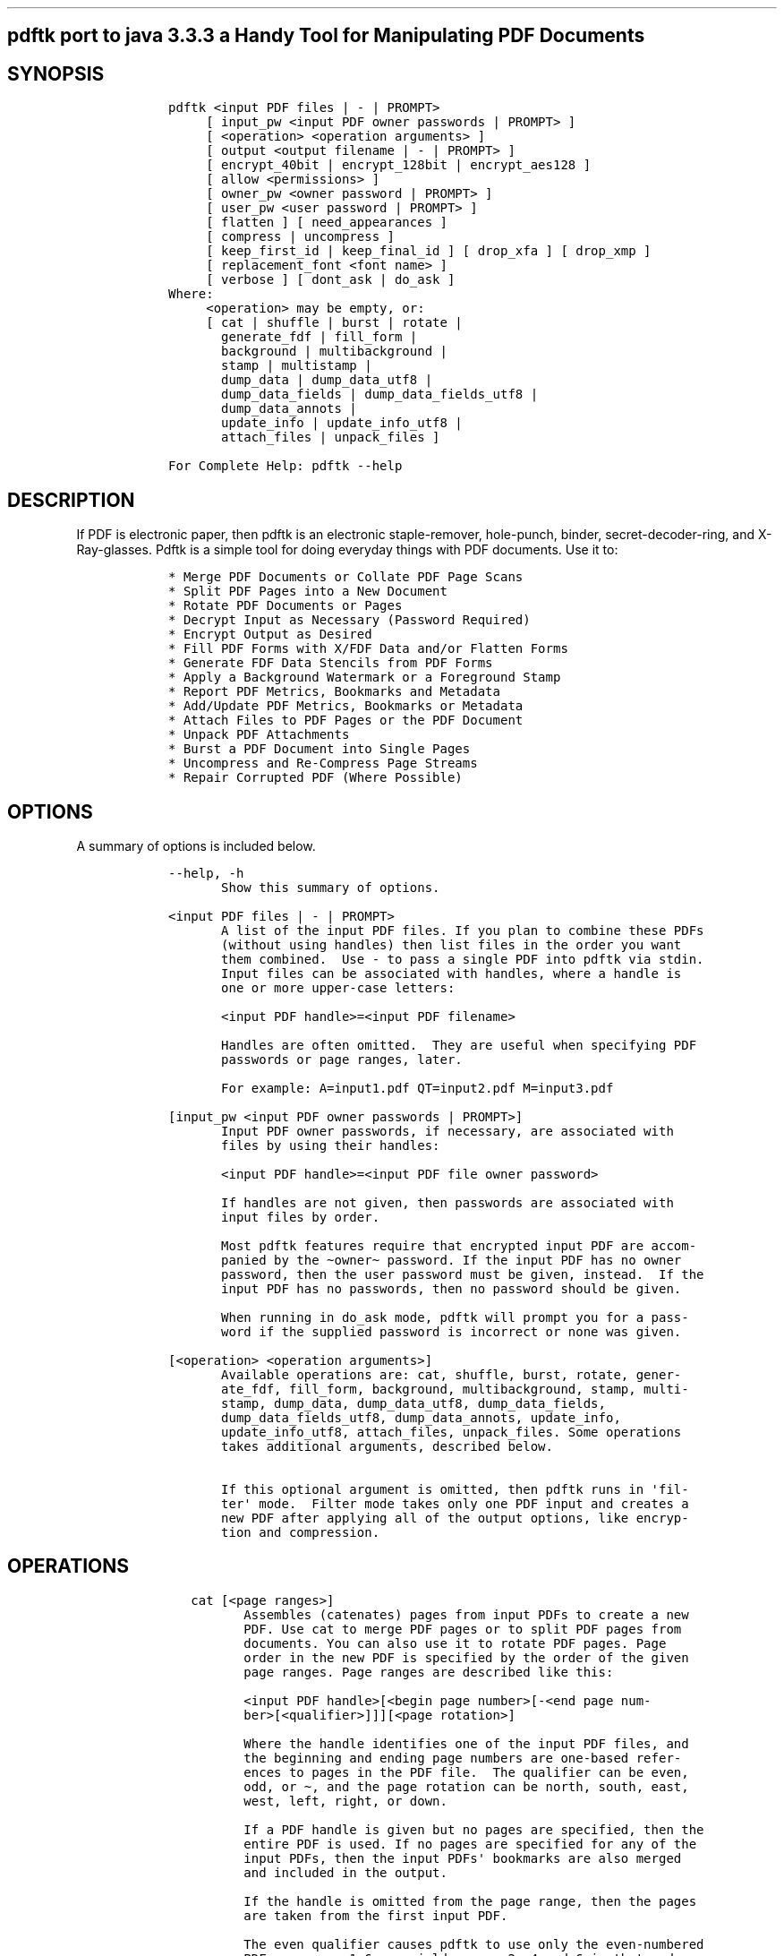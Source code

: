.\" Automatically generated by Pandoc 2.12
.\"
.TH "" "" "" "" ""
.hy
.SH pdftk port to java 3.3.3 a Handy Tool for Manipulating PDF Documents
.SH SYNOPSIS
.IP
.nf
\f[C]
   pdftk <input PDF files | - | PROMPT>
        [ input_pw <input PDF owner passwords | PROMPT> ]
        [ <operation> <operation arguments> ]
        [ output <output filename | - | PROMPT> ]
        [ encrypt_40bit | encrypt_128bit | encrypt_aes128 ]
        [ allow <permissions> ]
        [ owner_pw <owner password | PROMPT> ]
        [ user_pw <user password | PROMPT> ]
        [ flatten ] [ need_appearances ]
        [ compress | uncompress ]
        [ keep_first_id | keep_final_id ] [ drop_xfa ] [ drop_xmp ]
        [ replacement_font <font name> ]
        [ verbose ] [ dont_ask | do_ask ]
   Where:
        <operation> may be empty, or:
        [ cat | shuffle | burst | rotate |
          generate_fdf | fill_form |
          background | multibackground |
          stamp | multistamp |
          dump_data | dump_data_utf8 |
          dump_data_fields | dump_data_fields_utf8 |
          dump_data_annots |
          update_info | update_info_utf8 |
          attach_files | unpack_files ]

   For Complete Help: pdftk --help
\f[R]
.fi
.SH DESCRIPTION
.PP
If PDF is electronic paper, then pdftk is an electronic staple-remover,
hole-punch, binder, secret-decoder-ring, and X-Ray-glasses.
Pdftk is a simple tool for doing everyday things with PDF documents.
Use it to:
.IP
.nf
\f[C]
   * Merge PDF Documents or Collate PDF Page Scans
   * Split PDF Pages into a New Document
   * Rotate PDF Documents or Pages
   * Decrypt Input as Necessary (Password Required)
   * Encrypt Output as Desired
   * Fill PDF Forms with X/FDF Data and/or Flatten Forms
   * Generate FDF Data Stencils from PDF Forms
   * Apply a Background Watermark or a Foreground Stamp
   * Report PDF Metrics, Bookmarks and Metadata
   * Add/Update PDF Metrics, Bookmarks or Metadata
   * Attach Files to PDF Pages or the PDF Document
   * Unpack PDF Attachments
   * Burst a PDF Document into Single Pages
   * Uncompress and Re-Compress Page Streams
   * Repair Corrupted PDF (Where Possible)
\f[R]
.fi
.SH OPTIONS
.PP
A summary of options is included below.
.IP
.nf
\f[C]
   --help, -h
          Show this summary of options.

   <input PDF files | - | PROMPT>
          A list of the input PDF files. If you plan to combine these PDFs
          (without using handles) then list files in the order you want
          them combined.  Use - to pass a single PDF into pdftk via stdin.
          Input files can be associated with handles, where a handle is
          one or more upper-case letters:

          <input PDF handle>=<input PDF filename>

          Handles are often omitted.  They are useful when specifying PDF
          passwords or page ranges, later.

          For example: A=input1.pdf QT=input2.pdf M=input3.pdf

   [input_pw <input PDF owner passwords | PROMPT>]
          Input PDF owner passwords, if necessary, are associated with
          files by using their handles:

          <input PDF handle>=<input PDF file owner password>

          If handles are not given, then passwords are associated with
          input files by order.

          Most pdftk features require that encrypted input PDF are accom-
          panied by the \[ti]owner\[ti] password. If the input PDF has no owner
          password, then the user password must be given, instead.  If the
          input PDF has no passwords, then no password should be given.

          When running in do_ask mode, pdftk will prompt you for a pass-
          word if the supplied password is incorrect or none was given.

   [<operation> <operation arguments>]
          Available operations are: cat, shuffle, burst, rotate, gener-
          ate_fdf, fill_form, background, multibackground, stamp, multi-
          stamp, dump_data, dump_data_utf8, dump_data_fields,
          dump_data_fields_utf8, dump_data_annots, update_info,
          update_info_utf8, attach_files, unpack_files. Some operations
          takes additional arguments, described below.

          If this optional argument is omitted, then pdftk runs in \[aq]fil-
          ter\[aq] mode.  Filter mode takes only one PDF input and creates a
          new PDF after applying all of the output options, like encryp-
          tion and compression.
\f[R]
.fi
.SH OPERATIONS
.IP
.nf
\f[C]
      cat [<page ranges>]
             Assembles (catenates) pages from input PDFs to create a new
             PDF. Use cat to merge PDF pages or to split PDF pages from
             documents. You can also use it to rotate PDF pages. Page
             order in the new PDF is specified by the order of the given
             page ranges. Page ranges are described like this:

             <input PDF handle>[<begin page number>[-<end page num-
             ber>[<qualifier>]]][<page rotation>]

             Where the handle identifies one of the input PDF files, and
             the beginning and ending page numbers are one-based refer-
             ences to pages in the PDF file.  The qualifier can be even,
             odd, or \[ti], and the page rotation can be north, south, east,
             west, left, right, or down.

             If a PDF handle is given but no pages are specified, then the
             entire PDF is used. If no pages are specified for any of the
             input PDFs, then the input PDFs\[aq] bookmarks are also merged
             and included in the output.

             If the handle is omitted from the page range, then the pages
             are taken from the first input PDF.

             The even qualifier causes pdftk to use only the even-numbered
             PDF pages, so 1-6even yields pages 2, 4 and 6 in that order.
             6-1even yields pages 6, 4 and 2 in that order.

             The odd qualifier works similarly to the even.

             Pages can be subtracted from a page range using the \[ti] quali-
             fier followed by a page range. For instance, 1-20\[ti]5-6 and
             1-20\[ti]5\[ti]6 are equivalent to 1-4 7-20, and \[ti]5 yields all pages
             except page 5. Depending on your shell, you may need to quote
             this argument because of the \[ti] at the beginning.

             The page rotation setting can cause pdftk to rotate pages and
             documents.  Each option sets the page rotation as follows (in
             degrees): north: 0, east: 90, south: 180, west: 270, left:
             -90, right: +90, down: +180. left, right, and down make rela-
             tive adjustments to a page\[aq]s rotation.

             If no arguments are passed to cat, then pdftk combines all
             input PDFs in the order they were given to create the output.

             NOTES:
             * <end page number> may be less than <begin page number>.
             * The keyword end may be used to reference the final page of
             a document instead of a page number.
             * Reference a single page by omitting the ending page number.
             * The handle may be used alone to represent the entire PDF
             document, e.g., B1-end is the same as B.
             * You can reference page numbers in reverse order by prefix-
             ing them with the letter r. For example, page r1 is the last
             page of the document, r2 is the next-to-last page of the doc-
             ument, and rend is the first page of the document. You can
             use this prefix in ranges, too, for example r3-r1 is the last
             three pages of a PDF.

             Page Range Examples without Handles:
             1\[rs]-endeast - rotate entire document 90 degrees
             5 11 20 - take single pages from input PDF
             5-25oddwest - take odd pages in range, rotate 90 degrees
             6-1 - reverse pages in range from input PDF

             Page Range Examples Using Handles:
             Say A=in1.pdf B=in2.pdf, then:
             A1-21 - take range from in1.pdf
             Bend-1odd - take all odd pages from in2.pdf in reverse order
             A72 - take a single page from in1.pdf
             A1-21 Beven A72 - assemble pages from both in1.pdf and
             in2.pdf
             Awest - rotate entire in1.pdf document 90 degrees
             B - use all of in2.pdf
             A2-30evenleft - take the even pages from the range, remove 90
             degrees from each page\[aq]s rotation
             A A - catenate in1.pdf with in1.pdf
             Aevenwest Aoddeast - apply rotations to even pages, odd pages
             from in1.pdf
             Awest Bwest Bdown - catenate rotated documents

      shuffle [<page ranges>]
             Collates pages from input PDFs to create a new PDF.  Works
             like the cat operation except that it takes one page at a
             time from each page range to assemble the output PDF.  If one
             range runs out of pages, it continues with the remaining
             ranges.  Ranges can use all of the features described above
             for cat, like reverse page ranges, multiple ranges from a
             single PDF, and page rotation.  This feature was designed to
             help collate PDF pages after scanning paper documents.

      burst  Splits a single input PDF document into individual pages.
             Also creates a report named doc_data.txt which is the same as
             the output from dump_data.  The output section can contain a
             printf-styled format string to name these pages.  For exam-
             ple, if you want pages named page_01.pdf, page_02.pdf, etc.,
             pass output page_%02d.pdf to pdftk. If the pattern is omit-
             ted, then a default pattern g_%04d.pdf is appended and pro-
             duces pages named pg_0001.pdf, pg_0002.pdf, etc.  Encryption
             can be applied to the output by appending output options such
             as owner_pw, e.g.:

             pdftk in.pdf burst owner_pw foopass

      rotate [<page ranges>]
             Takes a single input PDF and rotates just the specified
             pages.  All other pages remain unchanged.  The page order
             remains unchanged.  Specify the pages to rotate using the
             same notation as you would with cat, except you omit the
             pages that you aren\[aq]t rotating:

             [<begin page number>[-<end page number>[<qualifier>]]][<page
             rotation>]

             The qualifier can be even or odd, and the page rotation can
             be north, south, east, west, left, right, or down.

             Each option sets the page rotation as follows (in degrees):
             north: 0, east: 90, south: 180, west: 270, left: -90, right:
             +90, down: +180. left, right, and down make relative adjust-
             ments to a page\[aq]s rotation.

             The given order of the pages doesn\[aq]t change the page order in
             the output.

      generate_fdf
             Reads a single input PDF file and generates an FDF file suit-
             able for fill_form out of it to the given output filename or
             (if no output is given) to stdout.  Does not create a new
             PDF.

      fill_form <FDF data filename | XFDF data filename | - | PROMPT>
             Fills the single input PDF\[aq]s form fields with the data from
             an FDF file, XFDF file or stdin. Enter the data filename
             after fill_form, or use - to pass the data via stdin, like
             so:

             pdftk form.pdf fill_form data.fdf output form.filled.pdf

             If the input FDF file includes Rich Text formatted data in
             addition to plain text, then the Rich Text data is packed
             into the form fields as well as the plain text.  Pdftk also
             sets a flag that cues Reader/Acrobat to generate new field
             appearances based on the Rich Text data.  So when the user
             opens the PDF, the viewer will create the Rich Text appear-
             ance on the spot.  If the user\[aq]s PDF viewer does not support
             Rich Text, then the user will see the plain text data
             instead.  If you flatten this form before Acrobat has a
             chance to create (and save) new field appearances, then the
             plain text field data is what you\[aq]ll see.

             Also see the flatten, need_appearances, and replacement_font
             options.

      background <background PDF filename | - | PROMPT>
             Applies a PDF watermark to the background of a single input
             PDF.  Pass the background PDF\[aq]s filename after background
             like so:

             pdftk in.pdf background back.pdf output out.pdf

             Pdftk uses only the first page from the background PDF and
             applies it to every page of the input PDF.  This page is
             scaled and rotated as needed to fit the input page.  You can
             use - to pass a background PDF into pdftk via stdin.

             If the input PDF does not have a transparent background (such
             as a PDF created from page scans) then the resulting back-
             ground won\[aq]t be visible - use the stamp operation instead.

      multibackground <background PDF filename | - | PROMPT>
             Same as the background operation, but applies each page of
             the background PDF to the corresponding page of the input
             PDF.  If the input PDF has more pages than the stamp PDF,
             then the final stamp page is repeated across these remaining
             pages in the input PDF.

      stamp <stamp PDF filename | - | PROMPT>
             This behaves just like the background operation except it
             overlays the stamp PDF page on top of the input PDF docu-
             ment\[aq]s pages.  This works best if the stamp PDF page has a
             transparent background.

      multistamp <stamp PDF filename | - | PROMPT>
             Same as the stamp operation, but applies each page of the
             background PDF to the corresponding page of the input PDF.
             If the input PDF has more pages than the stamp PDF, then the
             final stamp page is repeated across these remaining pages in
             the input PDF.

      dump_data
             Reads a single input PDF file and reports its metadata, book-
             marks (a/k/a outlines), page metrics (media, rotation and
             labels), data embedded by STAMPtk (see STAMPtk\[aq]s embed
             option) and other data to the given output filename or (if no
             output is given) to stdout.  Non-ASCII characters are encoded
             as XML numerical entities.  Does not create a new PDF.

      dump_data_utf8
             Same as dump_data except that the output is encoded as UTF-8.

      dump_data_fields
             Reads a single input PDF file and reports form field statis-
             tics to the given output filename or (if no output is given)
             to stdout. Non-ASCII characters are encoded as XML numerical
             entities. Does not create a new PDF.

      dump_data_fields_utf8
             Same as dump_data_fields except that the output is encoded as
             UTF-8.

      dump_data_annots
             This operation currently reports only link annotations.
             Reads a single input PDF file and reports annotation informa-
             tion to the given output filename or (if no output is given)
             to stdout. Non-ASCII characters are encoded as XML numerical
             entities. Does not create a new PDF.

      update_info <info data filename | - | PROMPT>
             Changes the bookmarks, page labels, page sizes, page rota-
             tions, and metadata in a single PDF\[aq]s Info dictionary to
             match the input data file. The input data file uses the same
             syntax as the output from dump_data. Non-ASCII characters
             should be encoded as XML numerical entities.

             This operation does not change the metadata stored in the
             PDF\[aq]s XMP stream, if it has one. (For this reason you should
             include a ModDate entry in your updated info with a current
             date/timestamp, format: D:YYYYMMDDHHmmSS, e.g. D:201307241346
             - omitted data after YYYY revert to default values.)

             For example:

             pdftk in.pdf update_info in.info output out.pdf

      update_info_utf8 <info data filename | - | PROMPT>
             Same as update_info except that the input is encoded as
             UTF-8.

      attach_files <attachment filenames | PROMPT> [to_page <page number |
      PROMPT> | relation <relationship>]
             Packs arbitrary files into a PDF using PDF\[aq]s file attachment
             features. More than one attachment may be listed after
             attach_files. Attachments are added at the document level
             unless the optional to_page option is given, in which case
             the files are attached to the given page number (the first
             page is 1, the final page is end). Attachments at the docu-
             ment level may be tagged with a relationship among Source,
             Data, Alternative, Supplement, and Unspecified (default).

             For example:

             pdftk in.pdf attach_files table1.html table2.html to_page 6
             output out.pdf

             pdftk in.pdf attach_files in.tex relation Source output
             out.pdf

      unpack_files
             Copies all of the attachments from the input PDF into the
             current folder or to an output directory given after output.
             For example:

             pdftk report.pdf unpack_files output \[ti]/atts/

             or, interactively:

             pdftk report.pdf unpack_files output PROMPT

   [output <output filename | - | PROMPT>]
          The output PDF filename may not be set to the name of an input
          filename. Use - to output to stdout.  When using the dump_data
          operation, use output to set the name of the output data file.
          When using the unpack_files operation, use output to set the
          name of an output directory.  When using the burst operation,
          you can use output to control the resulting PDF page filenames
          (described above).

   [encrypt_40bit | encrypt_128bit | encrypt_aes128]
          If an output PDF user or owner password is given, the output PDF
          encryption algorithm defaults to AES-128. The weaker RC4 40-bit
          and RC4 128-bit algorithms can be chosen by specifying
          encrypt_40bit or encrypt_128bit (discouraged).

   [allow <permissions>]
          Permissions are applied to the output PDF only if an encryption
          strength is specified or an owner or user password is given.  If
          permissions are not specified, they default to \[aq]none,\[aq] which
          means all of the following features are disabled.

          The permissions section may include one or more of the following
          features:

          Printing
                 Top Quality Printing

          DegradedPrinting
                 Lower Quality Printing

          ModifyContents
                 Also allows Assembly

          Assembly

          CopyContents
                 Also allows ScreenReaders

          ScreenReaders

          ModifyAnnotations
                 Also allows FillIn

          FillIn

          AllFeatures
                 Allows the user to perform all of the above, and top
                 quality printing.

   [owner_pw <owner password | PROMPT>]

   [user_pw <user password | PROMPT>]
          If an encryption strength is given but no passwords are sup-
          plied, then the owner and user passwords remain empty, which
          means that the resulting PDF may be opened and its security
          parameters altered by anybody.

   [compress | uncompress]
          These are only useful when you want to edit PDF code in a text
          editor like vim or emacs.  Remove PDF page stream compression by
          applying the uncompress filter. Use the compress filter to
          restore compression.

   [flatten]
          Use this option to merge an input PDF\[aq]s interactive form fields
          (and their data) with the PDF\[aq]s pages. Only one input PDF may be
          given. Sometimes used with the fill_form operation.

   [need_appearances]
          Sets a flag that cues Reader/Acrobat to generate new field
          appearances based on the form field values.  Use this when fill-
          ing a form with non-ASCII text to ensure the best presentation
          in Adobe Reader or Acrobat.  It won\[aq]t work when combined with
          the flatten option.

   [replacement_font <font name>]
          Use the specified font to display text in form fields. This
          option is useful when filling a form with non-ASCII text that is
          not supported by the fonts included in the input PDF. font name
          may be either the file name or the family name of a font, but
          using a file name is more reliable. Currently only TrueType
          fonts with Unicode text are supported.

   [keep_first_id | keep_final_id]
          When combining pages from multiple PDFs, use one of these
          options to copy the document ID from either the first or final
          input document into the new output PDF. Otherwise pdftk creates
          a new document ID for the output PDF. When no operation is
          given, pdftk always uses the ID from the (single) input PDF.

   [drop_xfa]
          If your input PDF is a form created using Acrobat 7 or Adobe
          Designer, then it probably has XFA data.  Filling such a form
          using pdftk yields a PDF with data that fails to display in
          Acrobat 7 (and 6?).  The workaround solution is to remove the
          form\[aq]s XFA data, either before you fill the form using pdftk or
          at the time you fill the form. Using this option causes pdftk to
          omit the XFA data from the output PDF form.

          This option is only useful when running pdftk on a single input
          PDF.  When assembling a PDF from multiple inputs using pdftk,
          any XFA data in the input is automatically omitted.

   [drop_xmp]
          Many PDFs store document metadata using both an Info dictionary
          (old school) and an XMP stream (new school).  Pdftk\[aq]s
          update_info operation can update the Info dictionary, but not
          the XMP stream.  The proper remedy for this is to include a
          ModDate entry in your updated info with a current date/time-
          stamp. The date/timestamp format is: D:YYYYMMDDHHmmSS, e.g.
          D:201307241346 - omitted data after YYYY revert to default val-
          ues. This newer ModDate should cue PDF viewers that the Info
          metadata is more current than the XMP data.

          Alternatively, you might prefer to remove the XMP stream from
          the PDF altogether - that\[aq]s what this option does.  Note that
          objects inside the PDF might have their own, separate XMP meta-
          data streams, and that drop_xmp does not remove those.  It only
          removes the PDF\[aq]s document-level XMP stream.

   [verbose]
          By default, pdftk runs quietly. Append verbose to the end and it
          will speak up.

   [dont_ask | do_ask]
          Depending on the compile-time settings (see ASK_ABOUT_WARNINGS),
          pdftk might prompt you for further input when it encounters a
          problem, such as a bad password. Override this default behavior
          by adding dont_ask (so pdftk won\[aq]t ask you what to do) or do_ask
          (so pdftk will ask you what to do).

          When running in dont_ask mode, pdftk will over-write files with
          its output without notice.
\f[R]
.fi
.SH EXAMPLES
.IP
.nf
\f[C]
   Collate scanned pages
     pdftk A=even.pdf B=odd.pdf shuffle A B output collated.pdf
     or if odd.pdf is in reverse order:
     pdftk A=even.pdf B=odd.pdf shuffle A Bend-1 output collated.pdf

   The following examples use actual passwords as command line parameters,
   which is discouraged (see the SECURITY CONSIDERATIONS section).

   Decrypt a PDF
     pdftk secured.pdf input_pw foopass output unsecured.pdf

   Encrypt a PDF using AES-128 (the default), withhold all permissions
   (the default)
     pdftk 1.pdf output 1.128.pdf owner_pw foopass

   Same as above, except password \[aq]baz\[aq] must also be used to open output
   PDF
     pdftk 1.pdf output 1.128.pdf owner_pw foo user_pw baz

   Same as above, except printing is allowed (once the PDF is open)
     pdftk 1.pdf output 1.128.pdf owner_pw foo user_pw baz allow printing

   Apply RCA 40-bit encryption to output, revoking all permissions (the
   default). Set the owner PW to \[aq]foopass\[aq].
     pdftk 1.pdf 2.pdf cat output 3.pdf encrypt_40bit owner_pw foopass

   Join two files, one of which requires the password \[aq]foopass\[aq]. The out-
   put is not encrypted.
     pdftk A=secured.pdf 2.pdf input_pw A=foopass cat output 3.pdf

   Join in1.pdf and in2.pdf into a new PDF, out1.pdf
     pdftk in1.pdf in2.pdf cat output out1.pdf
     or (using handles):
     pdftk A=in1.pdf B=in2.pdf cat A B output out1.pdf
     or (using wildcards):
     pdftk *.pdf cat output combined.pdf

   Remove page 13 from in1.pdf to create out1.pdf
     pdftk in.pdf cat 1-12 14-end output out1.pdf
     or:
     pdftk A=in1.pdf cat A1-12 A14-end output out1.pdf

   Uncompress PDF page streams for editing the PDF in a text editor (e.g.,
   vim, emacs)
     pdftk doc.pdf output doc.unc.pdf uncompress

   Repair a PDF\[aq]s corrupted XREF table and stream lengths, if possible
     pdftk broken.pdf output fixed.pdf

   Burst a single PDF document into pages and dump its data to
   doc_data.txt
     pdftk in.pdf burst

   Burst a single PDF document into encrypted pages. Allow low-quality
   printing
     pdftk in.pdf burst owner_pw foopass allow DegradedPrinting

   Write a report on PDF document metadata and bookmarks to report.txt
     pdftk in.pdf dump_data output report.txt

   Rotate the first PDF page to 90 degrees clockwise
     pdftk in.pdf cat 1east 2-end output out.pdf

   Rotate an entire PDF document to 180 degrees
     pdftk in.pdf cat 1-endsouth output out.pdf
\f[R]
.fi
.SH NOTES
.PP
This is a port of pdftk to java.
See https://gitlab.com/pdftk-java/pdftk The original program can be
found at www.pdftk.com
.SH AUTHOR
.PP
Original author of pdftk is Sid Steward (sid.steward at pdflabs dot
com).
.SH SECURITY CONSIDERATIONS
.PP
Passing a password as a command line parameter is insecure because it
can get saved into the shell\[cq]s history and be accessible by other
users via /proc.
Use the keyword PROMPT and input any passwords via standard input
instead.
.SH COPYRIGHT
.PP
Copyright (c) 2017-2018 Marc Vinyals -
https://gitlab.com/pdftk-java/pdftk Copyright (c) 2003-2013 Steward and
Lee, LLC.
pdftk includes a modified version of the iText library.
Copyright (c) 1999-2009 Bruno Lowagie, Paulo Soares, et al.
This is free software; see the source code for copying conditions.
There is NO warranty, not even for MERCHANTABILITY or FITNESS FOR A
PARTICULAR PURPOSE.
